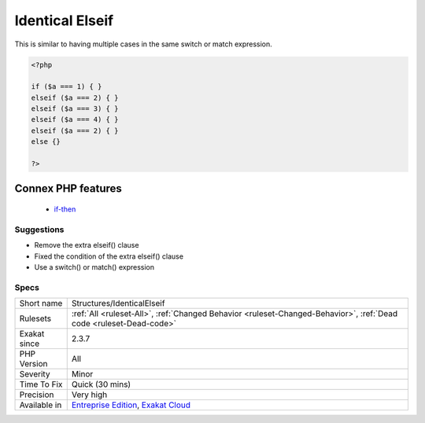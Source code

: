 .. _structures-identicalelseif:

.. _identical-elseif:

Identical Elseif
++++++++++++++++

.. meta\:\:
	:description:
		Identical Elseif: In a long if/elseif/then structures, identical conditions are mutually exclusive.
	:twitter:card: summary_large_image
	:twitter:site: @exakat
	:twitter:title: Identical Elseif
	:twitter:description: Identical Elseif: In a long if/elseif/then structures, identical conditions are mutually exclusive
	:twitter:creator: @exakat
	:twitter:image:src: https://www.exakat.io/wp-content/uploads/2020/06/logo-exakat.png
	:og:image: https://www.exakat.io/wp-content/uploads/2020/06/logo-exakat.png
	:og:title: Identical Elseif
	:og:type: article
	:og:description: In a long if/elseif/then structures, identical conditions are mutually exclusive
	:og:url: https://php-tips.readthedocs.io/en/latest/tips/Structures/IdenticalElseif.html
	:og:locale: en
  In a long if/elseif/then structures, identical conditions are mutually exclusive. The first one will happen, and the second will be ignored. 

This is similar to having multiple cases in the same switch or match expression.

.. code-block:: php
   
   <?php
   
   if ($a === 1) { }
   elseif ($a === 2) { }
   elseif ($a === 3) { }
   elseif ($a === 4) { }
   elseif ($a === 2) { }
   else {}
   
   ?>
Connex PHP features
-------------------

  + `if-then <https://php-dictionary.readthedocs.io/en/latest/dictionary/if-then.ini.html>`_


Suggestions
___________

* Remove the extra elseif() clause
* Fixed the condition of the extra elseif() clause
* Use a switch() or match() expression




Specs
_____

+--------------+-------------------------------------------------------------------------------------------------------------------------+
| Short name   | Structures/IdenticalElseif                                                                                              |
+--------------+-------------------------------------------------------------------------------------------------------------------------+
| Rulesets     | :ref:`All <ruleset-All>`, :ref:`Changed Behavior <ruleset-Changed-Behavior>`, :ref:`Dead code <ruleset-Dead-code>`      |
+--------------+-------------------------------------------------------------------------------------------------------------------------+
| Exakat since | 2.3.7                                                                                                                   |
+--------------+-------------------------------------------------------------------------------------------------------------------------+
| PHP Version  | All                                                                                                                     |
+--------------+-------------------------------------------------------------------------------------------------------------------------+
| Severity     | Minor                                                                                                                   |
+--------------+-------------------------------------------------------------------------------------------------------------------------+
| Time To Fix  | Quick (30 mins)                                                                                                         |
+--------------+-------------------------------------------------------------------------------------------------------------------------+
| Precision    | Very high                                                                                                               |
+--------------+-------------------------------------------------------------------------------------------------------------------------+
| Available in | `Entreprise Edition <https://www.exakat.io/entreprise-edition>`_, `Exakat Cloud <https://www.exakat.io/exakat-cloud/>`_ |
+--------------+-------------------------------------------------------------------------------------------------------------------------+


